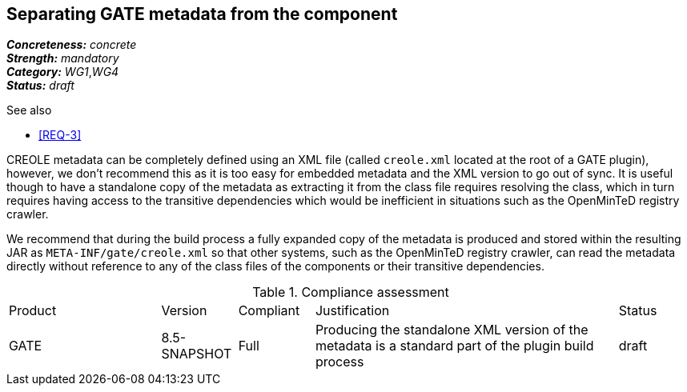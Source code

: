 == Separating GATE metadata from the component

[%hardbreaks]
[small]#*_Concreteness:_* __concrete__#
[small]#*_Strength:_*     __mandatory__#
[small]#*_Category:_*     __WG1__,__WG4__#
[small]#*_Status:_*       __draft__#

.See also
* <<REQ-3>>

CREOLE metadata can be completely defined using an XML file (called `creole.xml` located at the root of a GATE plugin),
however, we don't recommend this as it is too easy for embedded metadata and the XML version to go out of sync. It is
useful though to have a standalone copy of the metadata as extracting it from the class file requires resolving the
class, which in turn requires having access to the transitive dependencies which would be inefficient in situations
such as the OpenMinTeD registry crawler.

We recommend that during the build process a fully expanded copy of the metadata is produced and stored within the
resulting JAR as `META-INF/gate/creole.xml` so that other systems, such as the OpenMinTeD registry crawler, can read
the metadata directly without reference to any of the class files of the components or their transitive dependencies.

.Compliance assessment
[cols="2,1,1,4,1"]
|====
|Product|Version|Compliant|Justification|Status
| GATE | 8.5-SNAPSHOT | Full | Producing the standalone XML version of the metadata is a standard part of the plugin build process | draft
|====
